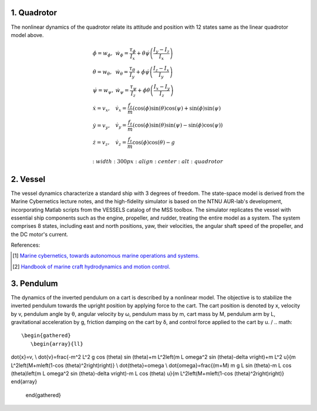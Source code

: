 1. Quadrotor
~~~~~~~~~~~~
The nonlinear dynamics of the quadrotor relate its attitude and position with 12 states same as the linear quadrotor model above.

.. math::

   \begin{gathered}
    \begin{array}{ll}
    \dot{\phi}=w_\phi, & \dot{w}_\phi=\frac{\tau_\phi}{I_x}+\dot{\theta} \dot{\psi}\left(\frac{I_y-I_z}{I_x}\right) \\
    \dot{\theta}=w_\theta, & \dot{w}_\theta=\frac{\tau_\theta}{I_y}+\dot{\phi} \dot{\psi}\left(\frac{I_z-I_x}{I_y}\right) \\
    \dot{\psi}=w_\psi, & \dot{w}_\psi=\frac{\tau_\psi}{I_z}+\dot{\phi} \dot{\theta}\left(\frac{I_x-I_y}{I_z}\right) \\
    \dot{x}=v_x, & \dot{v}_x=\frac{f_t}{m}(\cos (\phi) \sin (\theta) \cos (\psi)+\sin (\phi) \sin (\psi) \\
    \dot{y}=v_y, & \dot{v}_y=\frac{f_t}{m}(\cos (\phi) \sin (\theta) \sin (\psi)-\sin (\phi) \cos (\psi)) \\
    \dot{z}=v_z, & \dot{v}_z=\frac{f_t}{m} \cos (\phi) \cos (\theta)-g
    \end{array}
   \end{gathered}

   :width: 300 px
   :align: center
   :alt: quadrotor

2. Vessel
~~~~~~~~~
The vessel dynamics characterize a standard ship with 3 degrees of freedom. The state-space model is derived from the Marine Cybernetics lecture notes, and the high-fidelity simulator is based on the NTNU AUR-lab's development, incorporating Matlab scripts from the VESSELS catalog of the MSS toolbox. The simulator replicates the vessel with essential ship components such as the engine, propeller, and rudder, treating the entire model as a system. The system comprises 8 states, including east and north positions, yaw, their velocities, the angular shaft speed of the propeller, and the DC motor's current.

.. image:: images/3_basic/vessel_cybership.png
   :width: 300 px
   :align: center
   :alt: vessel

References:

.. [1] `Marine cybernetics, towards autonomous marine operations and systems. <https://folk.ntnu.no/assor/Public/2018-08-20%20marcyb.pdf>`_
.. [2] `Handbook of marine craft hydrodynamics and motion control. <https://onlinelibrary.wiley.com/doi/book/10.1002/9781119994138>`_

3. Pendulum
~~~~~~~~~~~
The dynamics of the inverted pendulum on a cart is described by a nonlinear model. The objective is to stabilize the inverted pendulum towards the upright position by applying force to the cart.
The cart position is denoted by x, velocity by v, pendulum angle by θ, angular velocity by ω, pendulum mass by m, cart mass by M, pendulum arm by L, gravitational acceleration by g, friction damping on the cart by δ, and control force applied to the cart by u.
/
.. math::
 \begin{gathered}
    \begin{array}{ll}
\dot{x}=v, \\
\dot{v}=\frac{-m^2 L^2 g \cos (\theta) \sin (\theta)+m L^2\left(m L \omega^2 \sin (\theta)-\delta v\right)+m L^2 u}{m L^2\left(M+m\left(1-\cos (\theta)^2\right)\right)} \\
\dot{\theta}=\omega  \\
\dot{\omega}=\frac{(m+M) m g L \sin (\theta)-m L \cos (\theta)\left(m L \omega^2 \sin (\theta)-\delta v\right)-m L \cos (\theta) u}{m L^2\left(M+m\left(1-\cos (\theta)^2\right)\right)}
\end{array}
   \end{gathered}

.. image:: images/3_basic/pendulum.png
   :width: 300 px
   :align: center
   :alt: pendulum

